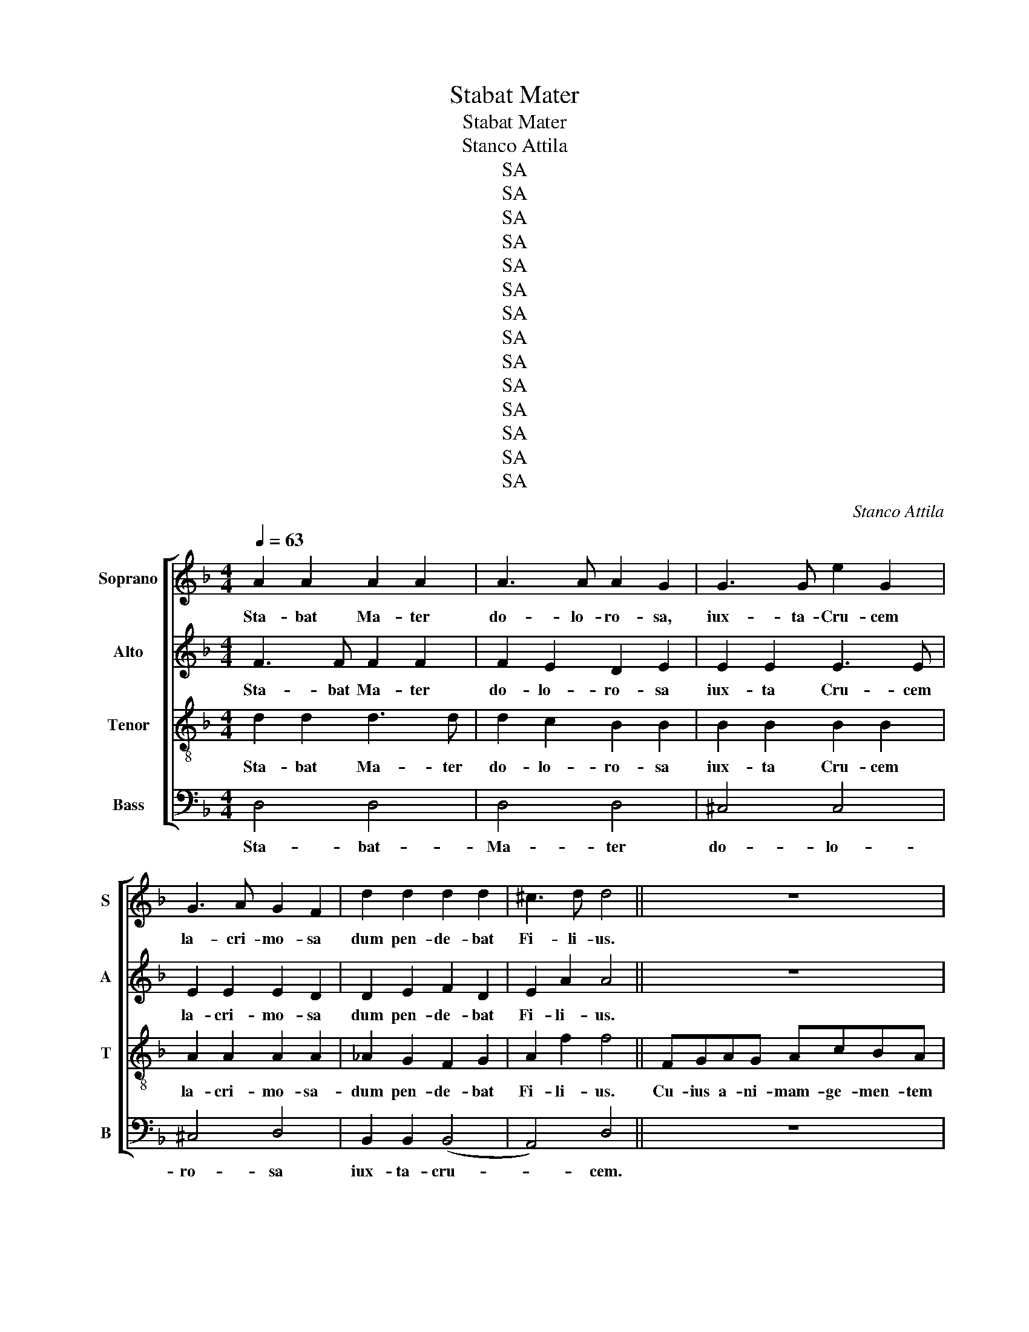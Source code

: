 X:1
T:Stabat Mater
T:Stabat Mater
T:Stanco Attila
T:SA
T:SA
T:SA
T:SA
T:SA
T:SA
T:SA
T:SA
T:SA
T:SA
T:SA
T:SA
T:SA
T:SA
C:Stanco Attila
Z:SA
%%score [ 1 2 3 4 ]
L:1/8
Q:1/4=63
M:4/4
K:Dmin
V:1 treble nm="Soprano" snm="S"
V:2 treble nm="Alto" snm="A"
V:3 treble-8 nm="Tenor" snm="T"
V:4 bass nm="Bass" snm="B"
V:1
 A2 A2 A2 A2 | A3 A A2 G2 | G3 G e2 G2 | G3 A G2 F2 | d2 d2 d2 d2 | ^c3 d d4 || z8 | z8 | z8 || %9
w: Sta- bat Ma- ter|do- lo- ro- sa,|iux- ta- Cru- cem|la- cri- mo- sa|dum pen- de- bat|Fi- li- us.||||
 A2 A2 B2 B2 | A2 d2 d2 c2 | B2 B2 f2 _e2 | _e3 f e2 d2 | f2 B2 _A2 G2 | _A3 A G4 | ^F2 A2 G2 G2 | %16
w: O qum tris- tis|et aff- lic- ta|fu- it il- la|be- ne- dic- ta|Ma- ter U- ni-|ge- ni- ti,|Ma- ter U- ni-|
 =B3 B A4 || z8 | z8 | z8 || z8 | z8 | c2 c2 c2 =B2 | c2 _e2 e2 d2 | g2 g2 ^f2 f2 | f3 f _e4 | %26
w: ge- ni- ti.||||||Mat- rem Chris- ti|si vi- de- ret|in tan- to sup-|pli- ci- o,|
 G2 G2 G2 A2 | A3 G ^F4 || z8 | z8 | z8 ||[M:3/4] z6 | z6 | A=B c2 A2 | cd _e2 c2 | %35
w: in tan- to sup-|pli- ci- o.||||||vi- dit Ie- sum|in- tor- men- tis|
[M:4/4] B2 B2 c2 c2 | B3 B A4 | ^G2 G2 A2 A2 | =B2 B2 A4 || z8 | z8 | z8 ||[K:Bb] B3 c d2 e2 | %43
w: et fa- gel- lis|sub- di- tum,|et fa- gel- lis|sub- di- tum.||||Ei- a Ma- ter|
 f2 f2 e2 d2 | e3 d c2 d2 | e2 d2 d2 c2 | B2 c2 d2 d2 | c3 B B4 ||[K:Amin] z8 | z8 | z8 || %51
w: fons a- mo- ris|me sen- ti- re|vim do- lo- ris,|fac ut te- cum|lu- ge- am.||||
[K:Dmin][M:2/4] z4 | z4 | z4 | z4 | z4 | z4 | z4 | z4 | z4 | z4 | z4 | z4 | z4 | z4 || %65
w: ||||||||||||||
[K:Bb][M:4/4] z8 | z8 | z8 ||[K:Amin] z8 | z8 | d3 d _B3 B | c _B2 A2 G2 z | d3 g c3 _B | %73
w: |||||Fac me ve- re|te- cum fle- re|Cru- ci- fi- xo|
 A3 G A2 (_BA) | (_Bcd)G (G d2) =B | c4 _B4 | A3 _B G4 | ^F8 ||[K:Dmin] z8 | z8 | z8 || %81
w: con- de- le- re _|do- * * nec e- * go|vi- xe-|ro, vi- xe-|ro.||||
 z f2 e f (c2 _d) | (_d c2) E (FE)(FG) | _A2 G2 F4 | _E4 D2 E2 | D4 C4 | z D2 _E2 (D2 G) | %87
w: Vir- go- vir- gi- *|num _ prae- cla- * ra _|mi- hi iam|non sis a-|ma- ra-|fac me- te- *|
 G A2 G (G2 ^F2) || z8 | z8 | z8 || z8 | z8 | z8 | z8 | z8 | z8 || z8 | z8 | z8 || %100
w: cum plan- ge- re. _|||||||||||||
[K:Amin] F2 F2 F2 F2 | F2 F2 E2 E2 | ^F2 F2 A3 A | G3 A G2 ^F2 | A2 A2 ^F2 (GF) | E2 E2 D4 || z8 | %107
w: Chris- te cum sit|hinc ex- i- re|da per Mat- rem|me ve- ni- re|ad pal- mam vic- *|to- ri- ae.||
 z8 | z8 ||[K:Dmin] d4 (B2 A2) | A3 A (^c2 e2) | d2 z2 z4 | z (d/_e/ f_A G d2 c/=B/) | %113
w: ||A- men, _|a- men, a- *|men,|a- * * * * * * *|
 c2 z2 d3 ^c | d8 |] %115
w: men, a- *|men.|
V:2
 F3 F F2 F2 | F2 E2 D2 E2 | E2 E2 E3 E | E2 E2 E2 D2 | D2 E2 F2 D2 | E2 A2 A4 || z8 | z8 | z8 || %9
w: Sta- bat Ma- ter|do- lo- ro- sa|iux- ta Cru- cem|la- cri- mo- sa|dum pen- de- bat|Fi- li- us.||||
 A2 A2 A2 G2 | G2 G2 ^F2 F2 | G2 G2 G2 G2 | A2 A2 F2 F2 | F2 F2 F2 F2 | F2 (F_E) (E2 D2) | %15
w: O quam tris- tis|et aff- lic- ta|fu- it il- la|be- ne- dic- ta|Ma- ter U- ni-|ge- ni- * ti _|
 D2 D2 D2 D2 | F2 E2 E4 || z8 | z8 | z8 || z8 | z8 | A2 A2 A2 A2 | _A2 A2 A2 A2 | c2 c2 c2 c2 | %25
w: Ma- ter U- ni-|ge- ni- ti.||||||Mat- rem Chris- ti|si vi- de- ret|in tan- to sup-|
 d3 d c4 | D2 D2 _E2 E2 | _E2 D2 D4 || z8 | z8 | z8 ||[M:3/4] z6 | z6 | AG ^F2 F2 | F3 ^F FF | %35
w: pli- ci- o,|in tan- to sup-|pli- ci- o.||||||vi- dit Ie- sum|in- tor- men- tis|
[M:4/4] G3 G G2 G2 | G2 G2 (G2 F2) | F2 F2 F2 F2 | F2 E2 E4 || z8 | z8 | z8 ||[K:Bb] z8 | %43
w: et fla- gel- lis|sub- di- tum _|et fa- gel- lis|sub- di- tum.|||||
 B3 c c2 (cB) | G2 G2 A2 A2 | c3 c B2 F2 | D2 F2 B2 B2 | B2 F2 B,4 ||[K:Amin] z8 | z8 | z8 || %51
w: Ei- a Ma- ter _|fons a- mo- ris,|fons do- lo- ris,|fac ut te- cum|lu- ge- am.||||
[K:Dmin][M:2/4] z4 | z4 | z4 | z4 | z4 | z4 | z4 | z4 | z4 | z4 | z4 | z4 | z4 | z4 || %65
w: ||||||||||||||
[K:Bb][M:4/4] z8 | z8 | z8 ||[K:Amin] A3 A F3 F | G F2 E2 (D2 ^C) | (DEF)^F (G=F)(_ED) | %71
w: |||Fac me ve- re|te- cum fle- re _|cru- * * ci fi- * xo- *|
 CD (G2 F_E/D/ E)C | (_B,A,B,)C (A,G,A,)B, | C2 F2 _E4 | D2 D2 (D_EF)D | (CD_E)C (=EFG)E | %76
w: con- de- le- * * * * re|do- * * nec e- * * go|vix- e- ro,|cru- ci- fi- * * xo|con- * * de- le- * * re|
 F2 _E2 EFEC | D8 ||[K:Dmin] z8 | z8 | z8 || z8 | z8 | z8 | z8 | z8 | z8 | z8 || z8 | z8 | z8 || %91
w: do- nec e- go vix- e-|ro.||||||||||||||
 z4 A3 A | AGFE E2 D2 | C2 ^C2 (CD) D2 | D2 E2 E2 F2 | ^F2 A2 D2 G2 | ^C3 D D4 || z8 | z8 | z8 || %100
w: Fac me|pla- gis vul- ne- ra- ri,|Cru- ce hac _ i-|ne- bri- a- ri|et cru- o- re|Fi- li- i.||||
[K:Amin] D2 D2 D2 D2 | D2 D2 D2 ^C2 | D2 D2 E2 E2 | E2 E2 E2 D2 | E2 E2 D2 D2 | D2 ^C2 D4 || z8 | %107
w: Chris- te cum sit|hinc ex- i- re|da per Mat- rem|me ve- ni- re|ad pal- mam vic-|to- ri- ae.||
 z8 | z8 ||[K:Dmin] z (F/G/ AD ^C G2 F/E/) | F2 F2 (E2 G2) | F4 F4 | F4 (F4 | _E2) z2 =E3 G | %114
w: ||A- * * * * * * *|men, a- men, _|a- men,|a- men,|_ a- men,|
 (G2 ^FE) F4 |] %115
w: a- * * men.|
V:3
 d2 d2 d3 d | d2 c2 B2 B2 | B2 B2 B2 B2 | A2 A2 A2 A2 | _A2 G2 F2 G2 | A2 f2 f4 || FGAG AcBA | %7
w: Sta- bat Ma- ter|do- lo- ro- sa|iux- ta Cru- cem|la- cri- mo- sa-|dum pen- de- bat|Fi- li- us.|Cu- ius a- ni- mam- ge- men- tem|
 AGFE DEDC | GFGA GF F2 || z8 | z8 | G2 F2 _E2 E2 | F2 F2 B2 B2 | B4 =B4 | (=Bc)(dc) c2 B2 | %15
w: con- tris- ta- tam et do- len- tem|per- tran- si- vit gla- di- us.|||fu- it tris- tis|et aff- lic- ta|Ma- ter|U- * ni- * ge- ni-|
 A4 G2 G2 | d2 d2 ^c4 || FGAG AcBA | AGFE DEDC | GFGA GF F2 || z8 | z8 | _e2 e2 e2 e2 | %23
w: ti, U- ni-|ge- ni- ti.|Quae moe- re- bat et do- le- bat|pi- a ma- ter cum vi- de- bat|na- ti poe- nas in- cli- ti.|||Mat- rem Chris- ti|
 c2 c2 c2 c2 | _e2 e2 e2 e2 | [Gg]2 [Gg]2 [Gg]4 | =B2 B2 c2 c2 | c2 B2 A4 || FGAG AcBA | %29
w: si vi- de- ret|in tan- to sup-|pli- ci- o,|in tan- to sup-|pli- ci- o.|Quis non pos- set con- tris- ta- ri|
 AGFE DEDC | GFGA GF F2 ||[M:3/4] A=B c2 A2 | cd e2 d2 | A3 c cc | AA A2 A2 |[M:4/4] d3 d c2 c2 | %36
w: Chris- ti Mat- rem con- temp- la- ri|do- len- tem cum Fi- li- o.|Pro pec- ca- tis|su- ae gen- tis|vi- dit Ie- sum|in tor- men tis|et fla- gel- lis|
 c2 c2 c4 | d2 d2 d2 d2 | d2 d2 ^c4 || FGAG AcBA | AGFE DEDC | GFGA GF F2 ||[K:Bb] z8 | z8 | z8 | %45
w: sub- di- tum,|et fla- gel- lis|sub- di- tum.|Vi- dit su- um dul- cem na- tum|mo- ri- en- do de- so- la- tum|dum e- mi- sit spi- ri- tum.||||
 z8 | z8 | z8 ||[K:Amin] FGAG Ac_BA | AGFE DEDC | GFGA GF F2 ||[K:Dmin][M:2/4] z2 cc | =B2 B2 | %53
w: |||Fac ut ar- de- at cor me- um|in a- man- do Chris- tum De- um|ut si- bi com- pla- ce- am.|San- cta|Ma- ter|
 c2 d2 | _e4 | d4 | d2 d2 | B2 B2 | A2 d2 | d2 c2 | B2 B2 | B2 A2 | (A2 d^c) | d4 | ^c4 || %65
w: is- tud|a-|gas|cru- ci-|fi- xi|si- ne|pla- gas|cor- di|me- o|va- * *|li-|de.|
[K:Bb][M:4/4] FGAG AcBA | AGF=E DEDC | GFGA GF F2 ||[K:Amin] z8 | z8 | z8 | z8 | G3 G _E3 E | %73
w: Tu- i na- ti vul- ne- ra- ti|tam dig- na- ti pro me pa- ti|poe- nas me- cum di- vi- de.|||||Fac me ve- re|
 F _E2 (D2 C) C2 | (GA_B)=B (B,CD)G | G2 G2 G2 G2 | A2 G2 G2 A2 | A8 ||[K:Dmin] FGAG AcBA | %79
w: te- cum fle- * re|Cru- * * ci- fi- * * xum|con- de- le- re|do- nec vi- xe-|ro.|Iux- ta cru- cem te- cum sta- re|
 AGFE DEDC | GFGA GF F2 || F2 G2 _A2 G2 | _A2 c2 _d2 d2 | z (F2 G2 _A/G/ AF) | z (G/^F/ GA =B2 c2 | %85
w: et me ti- bi so- ci- a- re|in planc- tu de- si- de- ro.|Vir- go- vir- gi-|num prae- cla- ra|a- * * * * *||
 c=B/A/ B2 c2 _B_A) | G2 ^F2 G2 =B,2 | C2 ^C2 D4 || FGAG AcBA | AGFE DEDC | GFGA GF F2 || %91
w: |fac me te- cum|plan- ge- re.|Fac ut por- tem Chris- ti mor- tem|pas- si- o- nis fac con- sor- tem|et pla gas re- co- le- re.|
 D3 D ^C3 C | D2 E2 (FG) ^G2 | A3 G G3 F | F3 E E3 D | C3 C B,3 B, | A,2 A,2 D4 || FGAG AcBA | %98
w: Fac me- pla- gis|vul- ne- ra- * ri|Cru- ce hac i-|ne- bri- a- ri|et cru- o- re|Fi- li- i.|Flam- mis ne u- rar suc- cen- sus|
 AGFE DEDC | GFGA GF F2 ||[K:Amin] A2 A2 A2 A2 | G2 G2 A2 A2 | A2 A2 A2 A2 | A2 A2 A2 A2 | %104
w: per- te vir- go sim de- fec- tus|in di- e iu- di- ci- i.|Chris- te cum sit|hinc ex- i- re|da per Mat- rem|me ve- ni- re|
 A2 A2 A2 G2 | A2 G2 ^F4 || FGAG Ac_BA | AGFE DEDC | GFGA GF F2 ||[K:Dmin] z8 | d4 (B2 A2) | %111
w: ad pal- mam vic-|to- ri- ae.|Quan- do cor- pus mo- ri- e- tur|fac ut a- ni- mae do- ne- tur|pa- ra- di- si glo- ri a.||A- men, _|
 z (A/B/ c_E D c2 B/A/) | B4 z2 GG | z (A/=B/ cA B3 A) | A8 |] %115
w: a- * * * * * * *|men, a- men,|a- * * * * *|men.|
V:4
 D,4 D,4 | D,4 D,4 | ^C,4 C,4 | ^C,4 D,4 | B,,2 B,,2 (B,,4 | A,,4) D,4 || z8 | z8 | z8 || z8 | z8 | %11
w: Sta- bat-|Ma- ter|do- lo-|ro- sa|iux- ta- cru-|* cem.||||||
 z8 | z8 | D,4 D,4 | (_E,2 F,2) G,4 | D,2 C,2 B,,4 | ^G,,4 A,,4 || z8 | z8 | z8 || %20
w: ||tris- tis-|Ma _ ter|U- ni- ge|ni ti.||||
 F,2 F,2 F,2 E,2 | G,2 G,2 G,2 ^F,2 | ^F,4 G,4 | F,6 F,2 | %24
w: Quis est ho- mo|qui non fle- ret-|Mat- rem|Chri- sti|
 [_A,,_A,]2 [A,,A,]2 [=A,,=A,]2 [A,,A,]2 | [=B,,=B,]2 [B,,B,]2 [C,C]4 | G,2 F,2 (_E,2 D,2) | %27
w: si vi- de- ret|si- vi- de-|ret in- sup- *|
 C,2 C,2 D,4 || z8 | z8 | z8 ||[M:3/4] A,3 A, A,A, | A,3 ^G, G,G, | z2 _E,E, E,E, | D,D, C,3 C, | %35
w: pli ci- o.||||Pro- pec- ca- tis|su- ae gen- tis|vi- dit, vi- dit|in tor- men tis,|
[M:4/4] G,2 F,2 _E,2 =E,2 | F,2 (D,E,) F,4 | =B,2 B,2 A,2 A,2 | _A,2 ^G,2 =A,4 || z8 | z8 | z8 || %42
w: et fla- gel- lis|sub- di- * tum,|et fla- gel- lis|sub- di- tum.||||
[K:Bb] z8 | z8 | z8 | z8 | z8 | z8 ||[K:Amin] z8 | z8 | z8 ||[K:Dmin][M:2/4] F,4- | F,2 (G,F,) | %53
w: |||||||||San-|* ta _|
 _E,3 D, | (C,D,) (_E,F,) | G,2 G,2 | z2 G,^F, | G,2 G,2 | G,2 G,2 | ^F,2 F,2 | (G,F,) (E,D,) | %61
w: Ma- ter|is- * tu- *|a- gas|cru- ci-|fi- xi|si- ne|pla- gas|cor- * di- *|
 ^C,2 C,2 | D,2 E,2 | (F,4 | A,,4) ||[K:Bb][M:4/4] z8 | z8 | z8 ||[K:Amin] z8 | z8 | z8 | z8 | z8 | %73
w: me- o|va- li|de.|_|||||||||
 z8 | z8 | _E,3 E, C,3 C, | C,4 (C,D,) (_E,2 | D,8) ||[K:Dmin] z8 | z8 | z8 || z8 | z8 | z8 | z8 | %85
w: ||do- nec e- go|vi- xe- * ro.|_||||||||
 z8 | z8 | z8 || z8 | z8 | z8 || z8 | z8 | z8 | z8 | z8 | z8 || z8 | z8 | z8 || %100
w: |||||||||||||||
[K:Amin] D,2 D,2 C,2 C,2 | _B,,2 B,,2 A,,2 A,,2 | D,2 D,2 ^C,2 C,2 | ^C,2 C,2 D,2 D,2 | %104
w: Chris- te cum sit|hinc ex- i- re|da per Mat- rem|me ve- ni- re|
 ^C,2 C,2 =C,2 B,,2 | A,,2 A,,2 D,4 || z8 | z8 | z8 ||[K:Dmin] z8 | %110
w: ad pal- mam vic-|to- ri- ae.|||||
 z (D,/E,/ F,A,, G,, E,2 D,/^C,/) | D,2 A,,2 (B,,2 A,,2) | G,,2 D,2 =B,,4 | %113
w: A- * * * * * * *|men, a- men, _|a- men, a-|
 ^F,2 z2 z (^G,/F,/ E,A,,) | D,8 |] %115
w: men, a- * * *|men.|


